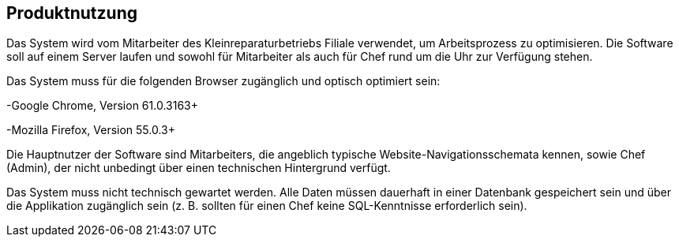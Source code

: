 == Produktnutzung

////
Dieser Abschnitt gibt einen Überblick , wie das Produkt nach Fertigstellung
und unter welchen Umständen verwendet werden soll.
////

Das System wird vom Mitarbeiter des Kleinreparaturbetriebs Filiale verwendet, um Arbeitsprozess zu optimisieren.
Die Software soll auf einem Server laufen und sowohl für Mitarbeiter als auch für Chef rund um die Uhr zur Verfügung stehen.

Das System muss für die folgenden Browser zugänglich und optisch optimiert sein:

-Google Chrome, Version 61.0.3163+

-Mozilla Firefox, Version 55.0.3+

Die Hauptnutzer der Software sind Mitarbeiters, die angeblich typische Website-Navigationsschemata kennen,
sowie Chef (Admin), der nicht unbedingt über einen technischen Hintergrund verfügt.

Das System muss nicht technisch gewartet werden.
Alle Daten müssen dauerhaft in einer Datenbank gespeichert sein und über die Applikation zugänglich sein
(z. B. sollten für einen Chef keine SQL-Kenntnisse erforderlich sein).